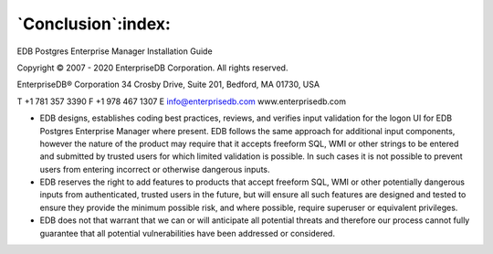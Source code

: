 .. _conclusion:

*******************
`Conclusion`:index:
*******************

EDB Postgres Enterprise Manager Installation Guide

Copyright © 2007 - 2020 EnterpriseDB Corporation. All rights reserved.

EnterpriseDB® Corporation 
34 Crosby Drive, Suite 201, Bedford, MA 01730, USA

T +1 781 357 3390 F +1 978 467 1307 E 
info@enterprisedb.com 
www.enterprisedb.com

- EDB designs, establishes coding best practices, reviews, and verifies input validation for the logon UI for EDB Postgres Enterprise Manager where present. EDB follows the same approach for additional input components, however the nature of the product may require that it accepts freeform SQL, WMI or other strings to be entered and submitted by trusted users for which limited validation is possible. In such cases it is not possible to prevent users from entering incorrect or otherwise dangerous inputs.

- EDB reserves the right to add features to products that accept freeform SQL, WMI or other potentially dangerous inputs from authenticated, trusted users in the future, but will ensure all such features are designed and tested to ensure they provide the minimum possible risk, and where possible, require superuser or equivalent privileges.

- EDB does not that warrant that we can or will anticipate all potential threats and therefore our process cannot fully guarantee that all potential vulnerabilities have been addressed or considered.

